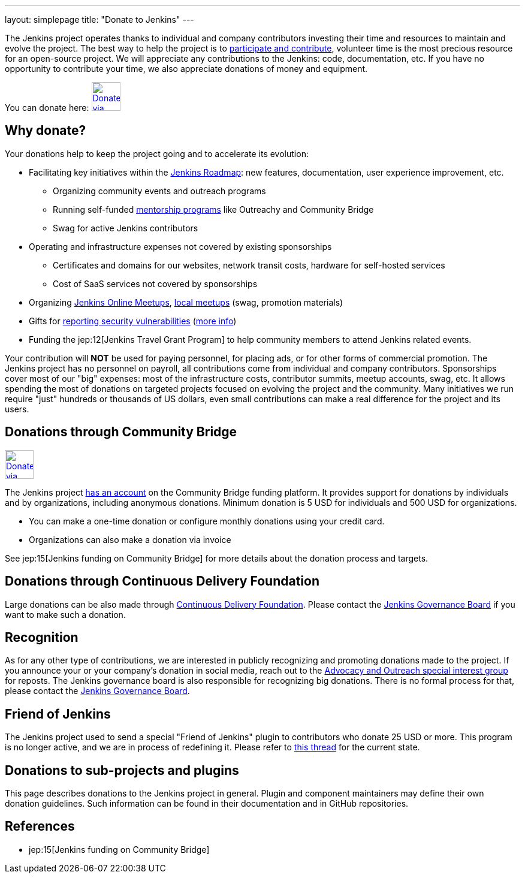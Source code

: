 ---
layout: simplepage
title: "Donate to Jenkins"
---

The Jenkins project operates thanks to individual and company contributors
investing their time and resources to maintain and evolve the project.
The best way to help the project is to link:/participate[participate and contribute],
volunteer time is the most precious resource for an open-source project. 
We will appreciate any contributions to the Jenkins: code, documentation, etc.
If you have no opportunity to contribute your time, we also appreciate donations of money and equipment.

You can donate here:
image:/images/governance/funding/communitybridge.png[Donate via Community Bridge, link="https://funding.communitybridge.org/projects/jenkins", role=center, height=48]

== Why donate?

Your donations help to keep the project going and to accelerate its evolution:

* Facilitating key initiatives within the link:/project/roadmap/[Jenkins Roadmap]:
  new features, documentation, user experience improvement, etc.
** Organizing community events and outreach programs
** Running self-funded link:/sigs/advocacy-and-outreach/outreach-programs/[mentorship programs] like Outreachy and Community Bridge
** Swag for active Jenkins contributors
* Operating and infrastructure expenses not covered by existing sponsorships
** Certificates and domains for our websites, network transit costs, hardware for self-hosted services
** Cost of SaaS services not covered by sponsorships
* Organizing link:https://www.jenkins.io/events/online-meetup/[Jenkins Online Meetups], link:https://www.jenkins.io/projects/jam/[local meetups] (swag, promotion materials)
* Gifts for link:/security/#reporting-vulnerabilities[reporting security vulnerabilities] (link:https://www.jenkins.io/security/gift/[more info])
* Funding the jep:12[Jenkins Travel Grant Program] to help community members to attend Jenkins related events.

Your contribution will *NOT* be used for paying personnel, for placing ads, or for other forms of commercial promotion.
The Jenkins project has no personnel on payroll, all contributions come from individual and company contributors.
Sponsorships cover most of our "big" expenses: most of the infrastructure costs, contributor summits, meetup accounts, swag, etc.
It allows spending the most of donations on targeted projects focused on evolving the project and the community.
Many initiatives we run require "just" hundreds or thousands of US dollars,
even small contributions can make a real difference for the project and its users.

== Donations through Community Bridge

image:/images/governance/funding/communitybridge.png[Donate via Community Bridge, link="https://funding.communitybridge.org/projects/jenkins", role=center, height=48]

The Jenkins project https://funding.communitybridge.org/projects/jenkins[has an account] on the Community Bridge funding platform.
It provides support for donations by individuals and by organizations, including anonymous donations.
Minimum donation is 5 USD for individuals and 500 USD for organizations.

* You can make a one-time donation or configure monthly donations using your credit card.
* Organizations can also make a donation via invoice

See jep:15[Jenkins funding on Community Bridge] for more details about the donation process and targets.

== Donations through Continuous Delivery Foundation 

Large donations can be also made through link:https://cd.foundation/[Continuous Delivery Foundation].
Please contact the link:/project/board/[Jenkins Governance Board] if you want to make such a donation.

== Recognition

As for any other type of contributions, we are interested in publicly recognizing and promoting donations made to the project.
If you announce your or your company's donation in social media, reach out to the link:/sigs/advocacy-and-outreach/[Advocacy and Outreach special interest group] for reposts.
The Jenkins governance board is also responsible for recognizing big donations.
There is no formal process for that, please contact the link:/project/board/[Jenkins Governance Board].

== Friend of Jenkins

The Jenkins project used to send a special "Friend of Jenkins" plugin to contributors who donate 25 USD or more.
This program is no longer active, and we are in process of redefining it.
Please refer to link:https://groups.google.com/u/1/g/jenkinsci-dev/c/bIgDEM2E7hY[this thread] for the current state.

== Donations to sub-projects and plugins

This page describes donations to the Jenkins project in general.
Plugin and component maintainers may define their own donation guidelines.
Such information can be found in their documentation and in GitHub repositories.

== References

* jep:15[Jenkins funding on Community Bridge]

